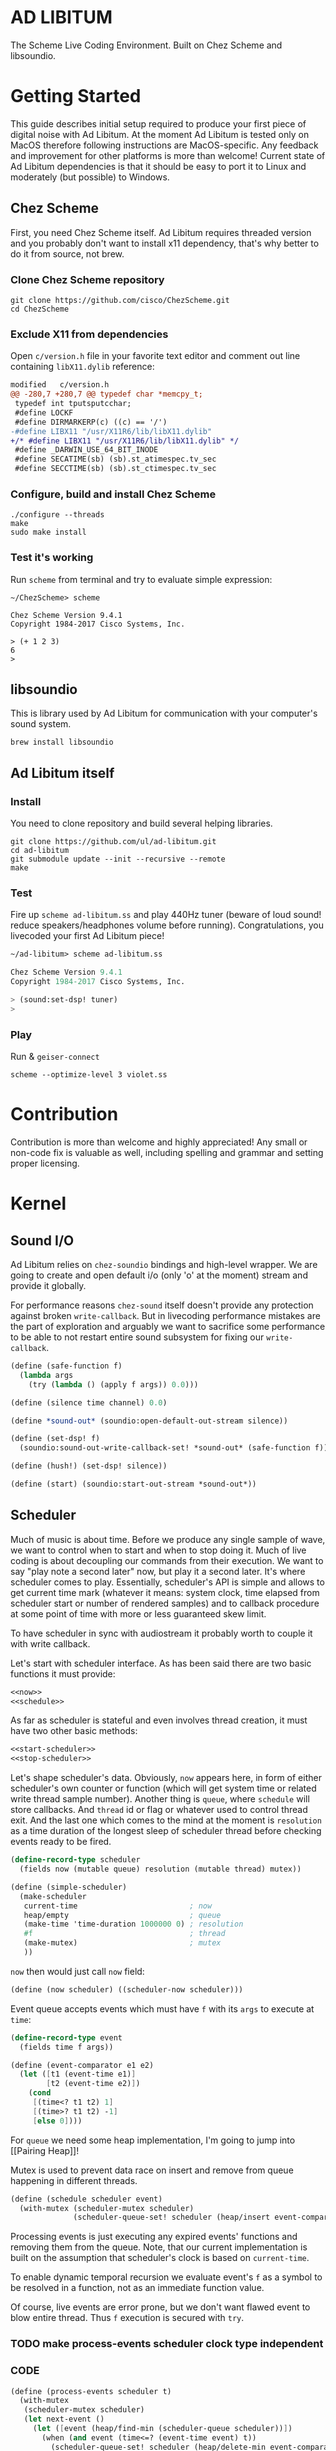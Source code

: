 * AD LIBITUM

  The Scheme Live Coding Environment. Built on Chez Scheme and libsoundio.

* Getting Started

  This guide describes initial setup required to produce your first piece of
  digital noise with Ad Libitum. At the moment Ad Libitum is tested only on
  MacOS therefore following instructions are MacOS-specific. Any feedback and
  improvement for other platforms is more than welcome! Current state of Ad
  Libitum dependencies is that it should be easy to port it to Linux and
  moderately (but possible) to Windows.

** Chez Scheme

   First, you need Chez Scheme itself. Ad Libitum requires threaded version and
   you probably don't want to install x11 dependency, that's why better to do it
   from source, not brew.

*** Clone Chez Scheme repository

#+BEGIN_SRC shell
git clone https://github.com/cisco/ChezScheme.git
cd ChezScheme
#+END_SRC

*** Exclude X11 from dependencies

   Open =c/version.h= file in your favorite text editor and comment out line
   containing =libX11.dylib= reference:

#+BEGIN_SRC diff
modified   c/version.h
@@ -280,7 +280,7 @@ typedef char *memcpy_t;
 typedef int tputsputcchar;
 #define LOCKF
 #define DIRMARKERP(c) ((c) == '/')
-#define LIBX11 "/usr/X11R6/lib/libX11.dylib"
+/* #define LIBX11 "/usr/X11R6/lib/libX11.dylib" */
 #define _DARWIN_USE_64_BIT_INODE
 #define SECATIME(sb) (sb).st_atimespec.tv_sec
 #define SECCTIME(sb) (sb).st_ctimespec.tv_sec
#+END_SRC

*** Configure, build and install Chez Scheme

#+BEGIN_SRC shell
./configure --threads
make
sudo make install
#+END_SRC

*** Test it's working

    Run =scheme= from terminal and try to evaluate simple expression:

#+BEGIN_SRC shell
~/ChezScheme> scheme

Chez Scheme Version 9.4.1
Copyright 1984-2017 Cisco Systems, Inc.

> (+ 1 2 3)
6
>
#+END_SRC

** libsoundio

   This is library used by Ad Libitum for communication with your computer's
   sound system.

#+BEGIN_SRC shell
brew install libsoundio
#+END_SRC

** Ad Libitum itself

*** Install

   You need to clone repository and build several helping libraries.

#+BEGIN_SRC shell
git clone https://github.com/ul/ad-libitum.git
cd ad-libitum
git submodule update --init --recursive --remote
make
#+END_SRC

*** Test

    Fire up =scheme ad-libitum.ss= and play 440Hz tuner (beware of loud sound!
    reduce speakers/headphones volume before running). Congratulations, you
    livecoded your first Ad Libitum piece!

#+BEGIN_SRC scheme
~/ad-libitum> scheme ad-libitum.ss

Chez Scheme Version 9.4.1
Copyright 1984-2017 Cisco Systems, Inc.

> (sound:set-dsp! tuner)
>
#+END_SRC

*** Play

    Run & =geiser-connect=

#+BEGIN_SRC shell
scheme --optimize-level 3 violet.ss
#+END_SRC
* Contribution

Contribution is more than welcome and highly appreciated! Any small or non-code
fix is valuable as well, including spelling and grammar and setting proper
licensing.

* Kernel

** Sound I/O

   Ad Libitum relies on =chez-soundio= bindings and high-level wrapper. We are
   going to create and open default i/o (only 'o' at the moment) stream and
   provide it globally.

   For performance reasons =chez-sound= itself doesn't provide any protection
   against broken =write-callback=. But in livecoding performance mistakes are
   the part of exploration and arguably we want to sacrifice some performance to
   be able to not restart entire sound subsystem for fixing our
   =write-callback=.

#+NAME: sound
#+BEGIN_SRC scheme
  (define (safe-function f)
    (lambda args
      (try (lambda () (apply f args)) 0.0)))

  (define (silence time channel) 0.0)

  (define *sound-out* (soundio:open-default-out-stream silence))

  (define (set-dsp! f)
    (soundio:sound-out-write-callback-set! *sound-out* (safe-function f)))

  (define (hush!) (set-dsp! silence))

  (define (start) (soundio:start-out-stream *sound-out*))
#+END_SRC

** Scheduler

  Much of music is about time. Before we produce any single sample of wave, we
  want to control when to start and when to stop doing it. Much of live coding
  is about decoupling our commands from their execution. We want to say "play
  note a second later" now, but play it a second later. It's where scheduler
  comes to play. Essentially, scheduler's API is simple and allows to get
  current time mark (whatever it means: system clock, time elapsed from
  scheduler start or number of rendered samples) and to callback procedure at
  some point of time with more or less guaranteed skew limit.

  To have scheduler in sync with audiostream it probably worth to couple it with
  write callback.

  Let's start with scheduler interface. As has been said there are two basic
  functions it must provide:

#+NAME: scheduler-interface
#+BEGIN_SRC scheme
  <<now>>
  <<schedule>>
#+END_SRC

  As far as scheduler is stateful and even involves thread creation, it must
  have two other basic methods:

#+NAME: scheduler-interface
#+BEGIN_SRC scheme
  <<start-scheduler>>
  <<stop-scheduler>>
#+END_SRC

  Let's shape scheduler's data. Obviously, =now= appears here, in form of either
  scheduler's own counter or function (which will get system time or related
  write thread sample number). Another thing is =queue=, where =schedule= will
  store callbacks. And =thread= id or flag or whatever used to control thread
  exit. And the last one which comes to the mind at the moment is =resolution=
  as a time duration of the longest sleep of scheduler thread before checking
  events ready to be fired.

#+NAME: scheduler-record
#+BEGIN_SRC scheme
  (define-record-type scheduler
    (fields now (mutable queue) resolution (mutable thread) mutex))

  (define (simple-scheduler)
    (make-scheduler
     current-time                         ; now
     heap/empty                           ; queue
     (make-time 'time-duration 1000000 0) ; resolution
     #f                                   ; thread
     (make-mutex)                         ; mutex
     ))
#+END_SRC

  =now= then would just call =now= field:

#+NAME: now
#+BEGIN_SRC scheme
  (define (now scheduler) ((scheduler-now scheduler)))
#+END_SRC

  Event queue accepts events which must have =f= with its
  =args= to execute at =time=:

#+NAME: event-record
#+BEGIN_SRC scheme
  (define-record-type event
    (fields time f args))

  (define (event-comparator e1 e2)
    (let ([t1 (event-time e1)]
          [t2 (event-time e2)])
      (cond
       [(time<? t1 t2) 1]
       [(time>? t1 t2) -1]
       [else 0])))
#+END_SRC

  For =queue= we need some heap implementation, I'm going to jump into [[Pairing
  Heap]]!

  Mutex is used to prevent data race on insert and remove from queue happening
  in different threads.

#+NAME: schedule
#+BEGIN_SRC scheme
  (define (schedule scheduler event)
    (with-mutex (scheduler-mutex scheduler)
                (scheduler-queue-set! scheduler (heap/insert event-comparator event (scheduler-queue scheduler)))))
#+END_SRC

  Processing events is just executing any expired events' functions and removing
  them from the queue. Note, that our current implementation is built on the
  assumption that scheduler's clock is based on =current-time=.

  To enable dynamic temporal recursion we evaluate event's =f= as a symbol to be
  resolved in a function, not as an immediate function value.

  Of course, live events are error prone, but we don't want flawed event to blow
  entire thread. Thus =f= execution is secured with =try=.

*** TODO make process-events scheduler clock type independent

*** CODE

#+NAME: process-events
#+BEGIN_SRC scheme
  (define (process-events scheduler t)
    (with-mutex
     (scheduler-mutex scheduler)
     (let next-event ()
       (let ([event (heap/find-min (scheduler-queue scheduler))])
         (when (and event (time<=? (event-time event) t))
           (scheduler-queue-set! scheduler (heap/delete-min event-comparator (scheduler-queue scheduler)))
           (try
            (lambda ()
              (apply (top-level-value (event-f event)) (event-args event)))
            #f)
           (next-event))))))
#+END_SRC

  Now it's a time for start/stop thread. Stopping thread would be just setting a
  flag which I used to call "poison pill".

#+NAME: stop-scheduler
#+BEGIN_SRC scheme
  (define (stop-scheduler scheduler)
    (scheduler-thread-set! scheduler #f))
#+END_SRC

  Starting thread will fork and loop calling expired events.

*** TODO make sleeping scheduler clock type independent

*** CODE

#+NAME: start-scheduler
#+BEGIN_SRC scheme
  (define (start-scheduler scheduler)
    (fork-thread
     (lambda ()
       (scheduler-thread-set! scheduler (get-thread-id))
       (let ([zero-duration (make-time 'time-duration 0 0)]
             [resolution (scheduler-resolution scheduler)])
         (let loop ()
           (when (scheduler-thread scheduler)
             (let ([clock (current-time)]
                   [t (add-duration (now scheduler) resolution)])
               (process-events scheduler t)
               (let* ([day (time-difference (current-time) clock)]
                      [night (time-difference resolution day)])
                 (when (time<? zero-duration night)
                   (sleep night))
                 (loop)))))))))
#+END_SRC

#+NAME: scheduler
#+BEGIN_SRC scheme
  <<scheduler-record>>
  <<event-record>>
  <<process-events>>
  <<scheduler-interface>>
#+END_SRC

  We need just a simple default scheduler at hand for Ad Libitum needs:

#+NAME: easy-scheduler
#+BEGIN_SRC scheme
  (define *scheduler* (simple-scheduler))
  (define (start) (start-scheduler *scheduler*))
  (define (stop) (stop-scheduler *scheduler*))
  (define (*schedule* t f . args) (schedule *scheduler* (make-event t f args)))
  (define (*now*) (now *scheduler*))
#+END_SRC

*** Pairing Heap

   Wikipedia's type definition for pairing heap structure looks like Scheme's
   pairs (surprise =) ). Using them implementation is quite straightforward.

#+NAME: pairing-heap
#+BEGIN_SRC scheme
  ;; we do some #f-punning and don't throw on empty heaps

  (define heap/empty '())

  (define (heap/find-min heap)
    (if (null? heap)
        #f
        (car heap)))

  (define (heap/merge comparator h1 h2)
    (cond
     [(null? h1) h2]
     [(null? h2) h1]
     [(positive? (comparator (car h1) (car h2)))
      (cons (car h1) (cons h2 (cdr h1)))]
     [else
      (cons (car h2) (cons h1 (cdr h2)))]))

  (define (heap/insert comparator elem heap)
    (heap/merge comparator (cons elem '()) heap))

  (define (heap/merge-pairs comparator subheaps)
    (cond
     [(null? subheaps) heap/empty]
     [(null? (cdr subheaps)) (car subheaps)]
     [else (heap/merge comparator
            (heap/merge comparator (car subheaps) (cadr subheaps))
            (heap/merge-pairs comparator (cddr subheaps)))]))

  (define (heap/delete-min comparator heap)
    (if (null? heap)
        heap/empty
        (heap/merge-pairs comparator (cdr heap))))
#+END_SRC

** Remote REPL

  We need own repl server because music doesn't work in geiser repl for somewhat
  reason. The most universal solution would be to have REPL over either UDP or
  TCP with the simplest possible protocol. We want it to be just a carrier,
  everything else should happen inside editor and engine. Sadly Chez Scheme has
  no sockets in its std lib. We are gonna try Aaron W. Hsu's [[https://github.com/arcfide/chez-sockets][chez-sockets]]
  library.

  Actually, we are still able to use Geiser with our REPL server because it
  supports remote REPL. See "Connecting to an external Scheme" at [[http://www.nongnu.org/geiser/geiser_3.html#The-REPL][docs]]. The only
  thing required for it is to load =scheme/chez/geiser/geiser.ss= into the REPL
  thread.

  First, let's create a TCP socket. Here we rely on assumption, that default
  protocol is TCP.

*** TODO ensure that protocol is TCP

  Though Aaron doesn't recommend using blocking sockets, they are so much easier
  for out case! No need to implement polling when waiting for connection or
  receiving value.

  Tried blocking sockets. They work fine by themselves, but play bad with
  =sleep= called from other threads! Falling back to async sockets and polling then.

*** TODO proper socket closing

*** CODE

#+NAME: open-socket
  #+BEGIN_SRC scheme
    (define (open-socket)
      (let ([socket (sock:create-socket
                     sock:socket-domain/internet
                     sock:socket-type/stream
                     sock:socket-protocol/auto)])
        <<bind-socket>>
        <<listen-socket>>
        socket
        ))
  #+END_SRC

  Then we are going to listen address and port for input. We'll make it
  configurable later, let's provide some sensible hardcoded defaults for now.
  /localhost/ is for security reasons, and /37146/ is default Geiser port.

#+NAME: bind-socket
#+BEGIN_SRC scheme
  (sock:bind-socket socket (sock:string->internet-address "127.0.0.1:37146"))
#+END_SRC

  And then let's listen for new connections!

#+NAME: listen-socket
#+BEGIN_SRC scheme
  (sock:listen-socket socket 1024)
#+END_SRC

To actually accept new connections we are going to create new thread and just
run infinite look with =accept-socket= inside. Remember, our socket is
non-blocking so we are to make polling to not eat all CPU by eager calls. After
accepting new connection we'll proceed it in new thread.

#+NAME: accept-connections
#+BEGIN_SRC scheme
  (define (accept-connections repl-server-socket)
    (fork-thread
     (lambda ()
       (let loop ()
         (sleep polling-cycle)
         (let-values ([(socket address) (sock:accept-socket repl-server-socket)])
           (when socket
             (printf "New REPL @ ~s\r\n" (sock:internet-address->string address))
             (spawn-remote-repl socket address)))
         (loop)))))
#+END_SRC

  Every new connection accepted would spawn new thread with a REPL loop inside
  it. Because we are using async sockets, we are forced to run actual loop and
  poll socket for values. /50ms/ should be a reasonable polling delay to keep it
  responsive and not resource greedy at the same time. Also
  =receive-from-socket= require to limit maximum message length. Here /65k/ is
  also is a kind of a guess. Chez Scheme operates UTF-8 strings and messages are
  read as bytevectors from sockets, thus we need a transcoder to convert them
  back and forth. Let's put all these requirements to values:

#+NAME: spawn-remote-repl-options
#+BEGIN_SRC scheme
  (define polling-cycle (make-time 'time-duration 50000000 0))
  (define max-chunk-length 65536)
  (define code-tx (make-transcoder (utf-8-codec) (eol-style lf) (error-handling-mode replace)))
#+END_SRC

  Preparations are straightforward: define some helpers, send initial prompt,
  and start loop.

#+NAME: spawn-remote-repl
#+BEGIN_SRC scheme
  <<spawn-remote-repl-options>>
  (define (spawn-remote-repl socket address)
    (fork-thread
     (lambda ()
       (let* (
              <<repl-send-helpers>>
              )
         (send-prompt)
         <<repl-loop>>
         ))))
#+END_SRC

  Converting messages to bytevectors and sending to proper port is quite
  tedious, let's write a couple of helpers:

#+NAME: repl-send-helpers
#+BEGIN_SRC scheme
  [call-with-send-port
   (lambda (f)
     (let ([response (call-with-bytevector-output-port f code-tx)])
       (sock:send-to-socket socket response address)))]
  [send-prompt
   (lambda ()
     (call-with-send-port (lambda (p) (display "> " p))))]
#+END_SRC

  Loop start with polling delay. For simplicity it's constant and unconditional
  in the beginning of every cycle. If socket is ready and contains non-empty
  message then we do evaluation and send result back. Reading from socket is
  implemented via ports, look at =chez-socket= documentation for more info.

#+NAME: repl-loop
#+BEGIN_SRC scheme
  (let loop ()
    (sleep polling-cycle)
    (let-values ([(request address)
                  (sock:receive-from-socket socket max-chunk-length)])
      (if (and request (positive? (bytevector-length request)))
          (call-with-port
           (open-bytevector-input-port request code-tx)
           <<repl-read-eval-print>>
           )
          (loop))))
#+END_SRC

  Our remote REPL supports multi-form messages, therefore we need inner loop to
  read and process them one by one.

#+NAME: repl-read-eval-print
#+BEGIN_SRC scheme
  (lambda (p)
    (do ([x (read p) (read p)])
        ((eof-object? x))
      (printf "> ~s\r\n" x)
      (call-with-send-port
       <<repl-eval-print>>
       ))
    (send-prompt)
    (loop))
#+END_SRC

  Eval and send result back, easy, huh?

#+NAME: repl-eval-print
#+BEGIN_SRC scheme
  (lambda (p)
    (let* (
           <<repl-eval>>
           )
      <<repl-print>>
      )
    )
#+END_SRC

  Tricky part is that we want to:

    - capture output performed by evaluated form
    - capture result of form evaluated
    - don't blow up on exception and capture its message

  That's why we can't just call =eval=

#+NAME: repl-eval
#+BEGIN_SRC scheme
  [result #f]
  [output
   (with-output-to-string
     (lambda ()
       (set! result (try-display (lambda () (eval x)) #f))))]
#+END_SRC

  On the other hand, sending is quite straightforward, because we need just to
  write to port provided by =call-with-send-port=

#+NAME: repl-print
#+BEGIN_SRC scheme
  (printf "| ~s\r\n" output)
  (printf "< ~s\r\n" result)
  (display output p)
  (display result p)
  (newline p)
#+END_SRC

*** TODO stop loop and close socket on disconnect

*** Start REPL server

#+NAME: start-repl-server
#+BEGIN_SRC scheme
  (define (start-repl-server)
    (accept-connections (open-socket)))
#+END_SRC

* Core

  Woohoo! Naive [[Kernel]] draft is here and we could start to explore Core basics
  of Sound. At this point Ad Libitum splits into into interwinded parts: the
  framework and the book. In the framework we are going to grow all necessary
  instruments for live coding. In the book we are going to use those instruments
  to experiment with sound.

** Math

   Before diving into the abyss of digital music let's define several useful
   basic math constants and functions.

#+NAME: basic-math
#+BEGIN_SRC scheme
  (define pi (* (asin 1.0) 2))
  (define +pi   3.14159265358979323846264)
  (define +pi/2 1.57079632679489661923132)
  (define +pi/4  .78539816339744830961566)
  (define -pi (- +pi))
  (define -pi/2 (- +pi/2))
  (define -pi/4 (- +pi/4))
  (define two-pi (* 2 pi))
#+END_SRC

** Generators

   Sound is about motion. About our mean of sensing somewhat periodic motion
   a.k.a waves. The higher is period, the higher is signal pitch. Waveform
   determines character of signal. And irregularities determine... Something.
   Noise? Personality? We'll try to discover.

   Though signal demonstration usually started with sine waveform as the most
   recognizable and surprisingly pleasant one, we are going to start with
   computationally simplest one (though potentially not the fastest to calculate).

   Technically, the simplest generator is just a constant value, no motion,
   silence. But which stands next in simplicity?

   It's the signal, which is in one position half of a time and in another position
   in another half. By "time" here I mean one cycle, one period of signal.

   But first let define a couple of constants to start with. It's a frequency we
   want to hear and its derivatives.

#+NAME: tuner-constants
#+BEGIN_SRC scheme
  (define tuner-frequency 440.0)
  (define tuner-period (/ 1.0 tuner-frequency))
  (define tuner-half-period (/ tuner-period 2.0))
#+END_SRC

#+NAME: simplest-oscillator
#+BEGIN_SRC scheme
  (define (simplest-oscillator time channel)
    (if (> (mod time tuner-period) tuner-half-period)
        1.0
        -1.0))
#+END_SRC

  Actually, this waveform is called square, because of shape. Once we'll add
  visualisation library to Ad Libitum, before that try to draw function plot by hands.

  Feel free to experiment with different waveforms, we will do it together
  later. Let's step back and look at our example and try to come up with useful
  abstraction. Our DSP callback has signature =f(time, channel) -> amplitude=,
  which is the basis for any audio signal. But what prevents us using audio
  signals as the main medium for building sound? Nothing! It's even very handy.
  Audio signals then are capable of control parameters of other signal,
  naturally forming audio graph. And Chez Scheme should optimize that CSP-like
  style well. But we need to think carefully ahead of time about signature
  itself. What if later we want add additional information flowing every sample?
  What if returning just float is not enough to express all we want? Because
  it's very beautiful, that every signal could be either interpreted as a DSP
  callback alone, and could be passed to other signals. But in the latter case
  sometimes it's not enough to communicate between signals with a single float.
  Perhaps something like =f(time, channel, data) -> (amplitude, data)= could do
  the job? Where structure of =data= is determined by your application, and
  parent signal is responsible for using or discarding the =data= returned by
  child signal. OTOH, =data= in parameters plays like a container for some
  global state to survive between samples, and we could replace it with actual
  global or closured state in our application. The same thing for returned data.

  Let's start with =f(time, channel) -> amplitude= then and pray that we didn't
  overlook something important.

  The most basic signal is just a constant one:

#+NAME: constant
#+BEGIN_SRC scheme
  (define (constant amplitude)
    (lambda (time channel)
      amplitude))
#+END_SRC

  Then we are able to define =silence= as follows:

#+NAME: silence
#+BEGIN_SRC scheme
  (define silence (constant 0.0))
#+END_SRC

  Quick question for self-test: what sound would =(constant 1.0)= produce?

  For unifying oscillators we are going to define signal which will care about
  converting time to proper phase. When you deal with periodic signals it's
  important to distinguish time from phase, because at different frequencies
  phase would be different at the given point of time. Which is okay when
  frequency of you oscillator is constant. When it's variable as in FM
  synthesis, you need to track phase for your oscillator to make it behave
  properly. Let's create special signal =phase= for that purpose. It will take
  =frequency= signal and =phase0= signal and return signal of phase in =[0, 1)=
  half-interval.

#+BEGIN_SRC scheme
  (define (phase frequency phase0)
    (let ([previous-time 0.0]
          [previous-phase 0.0])
      (lambda (time channel)
        (let* ([frequency (frequency time channel)]
               [time-delta (- time previous-time)]
               [phase-delta (* time-delta frequency)]
               [next-phase (mod (+ previous-phase phase-delta (phase0 time channel)) 1.0)])
          (set! previous-time time)
          (set! previous-phase next-phase)
          next-phase))))

  (define (phase* frequency)
    (phase frequency (constant 0.0)))
#+END_SRC

  Here we have an opportunity for a small syntactic improvement. The use-case
  when signal is applied to parameters named exactly time and channel in current
  scope is very common. Let's create a special syntax for it. =@= is chosen as
  resembling =deref= from Clojure:

#+NAME: deref-signal
#+BEGIN_SRC scheme
  (extend-syntax (@) [(@ signal) (signal time channel)])
#+END_SRC

  Let's use it in our phase signal:

#+NAME: phase
#+BEGIN_SRC scheme
  (define (phase frequency phase0)
    (let ([previous-time 0.0]
          [previous-phase 0.0])
      (lambda (time channel)
        (let* ([time-delta (- time previous-time)]
               [phase-delta (* time-delta (@ frequency))]
               [next-phase (mod (+ previous-phase phase-delta (@ phase0)) 1.0)])
          (set! previous-time time)
          (set! previous-phase next-phase)
          next-phase))))

  (define (phase* frequency)
    (phase frequency silence))
#+END_SRC

  Then basic waveforms are defined in very clean way:

#+NAME: waveforms
#+BEGIN_SRC scheme
  (define (sine-wave phase)
    (lambda (time channel)
      (inexact (sin (* two-pi (@ phase))))))

  (define (cosine-wave phase)
    (lambda (time channel)
      (inexact (cos (* two-pi (@ phase))))))

  (define (square-wave phase)
    (lambda (time channel)
      (if (< (@ phase) 0.5)
          1.0
          -1.0)))

  (define (tri-wave phase)
    (lambda (time channel)
      (let ([phase (@ phase)])
        (if (< phase 0.5)
            (- (* 4.0 phase) 1.0)
            (+ (* -4.0 phase) 3.0)))))

  (define (saw-wave phase)
    (lambda (time channel)
      (- (* 2.0 (@ phase)) 1.0)))

  ;; (define (table-wave table phase)
  ;;   (let ([n (vector-length table)])
  ;;     (lambda (time channel)
  ;;       (vector-ref table (exact (truncate (* (@ phase) n)))))))

  (define (table-wave table phase)
    (let ([n (fixnum->flonum (vector-length table))])
      (lambda (time channel)
        (vector-ref table (flonum->fixnum (fltruncate (fl* (@ phase) n)))))))

  (define (random-amplitude)
    (- (random 2.0) 1.0))

  (define (random-wave time channel)
    (random-amplitude))
#+END_SRC

  Before we play something interesting with stuff we already defined we need one
  more helper. Drawback of our way of composition of signals is that we can't
  change code of one of them in live and make changed reloaded live, even if
  signal is not anonymous and was defined as a top-level variable. For signal
  which we plan to reload dynamically we are going to introduce wrapper which
  will look for given signal's symbol on every invocation:

#+NAME: live-signal
#+BEGIN_SRC scheme
  (define (live-signal symbol)
    (lambda (time channel)
      ((top-level-value symbol) time channel)))
#+END_SRC

  Next step is implementation of signal arithmetics to ease their mixing and
  matching.

#+NAME: signal-operators
#+BEGIN_SRC scheme
  (define (signal-sum* x y)
    (lambda (time channel)
      (+ (@ x) (@ y))))

  (define (signal-sum x . xs)
    (fold-left signal-sum* x xs))

  (define (signal-prod* x y)
    (lambda (time channel)
      (* (@ x) (@ y))))

  (define (signal-prod x . xs)
    (fold-left signal-prod* x xs))

  (define (signal-diff x . xs)
    (let ([y (apply signal-sum xs)])
      (lambda (time channel)
        (- (@ x) (@ y)))))

  (define (signal-div x . xs)
    (let ([y (apply signal-prod xs)])
      (lambda (time channel)
        (/ (@ x) (@ y)))))

  (alias +~ signal-sum)
  (alias *~ signal-prod)
  (alias -~ signal-diff)
  (alias /~ signal-div)

  (alias ∑ signal-sum)
  (alias ∏ signal-prod)
#+END_SRC


  For composing signals we could define a helper:

#+NAME: compose
#+BEGIN_SRC scheme
  (define (compose . fns)
    (define (make-chain fn chain)
      (lambda args
        (call-with-values (lambda () (apply fn args)) chain)))
    (reduce make-chain values fns))

  (define ∘ compose)
#+END_SRC

  And use it to define simple osc factory:

#+NAME: oscillator
#+BEGIN_SRC scheme
  (define simple-osc (∘ sine-wave phase* constant))
#+END_SRC


  If you tried to make some composite wave like

#+NAME: make-overtone
#+BEGIN_SRC scheme
  (define (make-overtone wave frequency phase0)
    (+~ (*~ (wave (phase frequency phase0)) (constant 0.4))
        (*~ (wave (phase (*~ (constant 2.0) frequency) phase0)) (constant 0.2))
        (*~ (wave (phase (*~ (constant 3.0) frequency) phase0)) (constant 0.1))
        (*~ (wave (phase (*~ (constant 4.0) frequency) phase0)) (constant 0.1))
        (*~ (wave (phase (*~ (constant 0.5) frequency) phase0)) (constant 0.2))
        ))
#+END_SRC

  And applied it to =sine-wave=:

#+BEGIN_SRC scheme

#+END_SRC

  You might noticed that it's CPU hungry and profiler shows that tons of time is
  spent in system sin function. Let's write a function which will unroll sine
  wave (and any other wave) into a table.


*** TODO add references section
*** TODO add to references link to interactive FFT tutorial

** Envelopes
** Metronome

* Std

** FFT
** Filters
** Instruments
** Scales
** Rhythm

* Misc

  =try= is a little helper to guard function calls in vital loops: dsp,
  scheduler, remote repl.

#+NAME: try
#+BEGIN_SRC scheme
  (define (try thunk default)
    (call/cc
     (lambda (k)
       (with-exception-handler
           (lambda (x) (k default))
         thunk))))
#+END_SRC

#+NAME: try-display
#+BEGIN_SRC scheme
  (define (try-display thunk default)
    (call/cc
     (lambda (k)
       (with-exception-handler
           (lambda (x)
             (display-condition x)
             (k default))
         thunk))))
#+END_SRC

  To import =chez-soundio= and =chez-sockets= we must add respective folders to =library-directories=
  To do that let's create a couple of helpers:

#+NAME: add-library-directories
#+BEGIN_SRC scheme
  (define (add-library-directory dir)
    (library-directories
     (cons dir (library-directories))))

  (define (add-library-directories . dirs)
    (unless (null? dirs)
      (add-library-directory (car dirs))
      (apply add-library-directories (cdr dirs))))

  (add-library-directories
   "./chez-soundio"
   "./chez-sockets")
#+END_SRC

  Also let's define several useful aliases and finally start our services:

#+NAME: ad-libitum-init
#+BEGIN_SRC scheme
  ;; voodoo
  (collect-maximum-generation 254)
  (collect-generation-radix 2)
  (optimize-level 3)

  (alias λ lambda)

  (alias now scheduler:now)
  (alias schedule scheduler:schedule)
  (alias callback schedule)

  ;; in case of emergency ☺
  (alias h! sound:hush!)

  ;; TODO make actual
  (define *channels* 2)

  (sound:start)
  (scheduler:start)
  (repl:start-repl-server)
#+END_SRC

  Tuner stuff to test everything is working:

#+NAME: test-tuner
#+BEGIN_SRC scheme
  (define (sine time freq)
    (sin (* two-pi freq time)))

  (define (tuner time channel)
    ;; inexact because otherwise exact 0 would crash soundio
    (inexact (sine time tuner-frequency)))

  ;; (sound:set-dsp! tuner)
#+END_SRC

  Some stuff about time and scales to be moved to appropriate sections when
  we'll come to them:

#+NAME: sandbox
#+BEGIN_SRC scheme
  (define second (make-time 'time-duration 0 1))
  (define half-second (make-time 'time-duration 500000000 0))
  (define quarter-second (make-time 'time-duration 250000000 0))
  (define 1/8-second (make-time 'time-duration 125000000 0))
  (define 1/16-second (make-time 'time-duration 62500000 0))
  (define 1/32-second (make-time 'time-duration 31250000 0))

  (define (random-choice list)
    (list-ref list (random (length list))))

  (define chromatic-scale-half-step
    (expt 2 1/12))

  (define second-interval (expt chromatic-scale-half-step 2))
  (define third-interval (expt chromatic-scale-half-step 4))
  (define perfect-fourth-interval (expt chromatic-scale-half-step 5))
  (define perfect-fifth-interval (expt chromatic-scale-half-step 7))
  (define major-sixth-interval (expt chromatic-scale-half-step 9))
  (define major-seventh-interval (expt chromatic-scale-half-step 11))
  (define perfect-octave-interval (expt chromatic-scale-half-step 12))
  (define minor-second-interval (expt chromatic-scale-half-step 1))
  (define minor-third-interval (expt chromatic-scale-half-step 3))
  (define minor-sixth-interval (expt chromatic-scale-half-step 8))
  (define minor-seventh-interval (expt chromatic-scale-half-step 11))
  (define triton-interval (expt chromatic-scale-half-step 11))

  ;; TODO excercise: represent scales as whole/half steps

  (define chromatic-scale '(1 2 3 4 5 6 7 8 9 10 11 12))
  (define pentatonic-scale '(1 3 5 8 10))
  (define major-scale '(1 3 5 6 8 10 12))
  (define minor-scale '(1 3 4 6 8 9 11))

  (define (make-scale base-frequency scale)
    (map (lambda (x) (* base-frequency (expt chromatic-scale-half-step (- x 1)))) scale))

  ;;

  (define (unroll signal period sample-rate)
    (let* ([n (exact (truncate (* period sample-rate)))]
           [table (make-vector n)])
      (do ([i 0 (+ i 1)])
          ((= i n))
        (vector-set! table i (inexact (signal (/ i sample-rate) 0))))
      (λ (phase)
        (table-wave table phase))))

  ;; (define table-sine-wave (unroll (simple-osc 0.1) 10 96000))
#+END_SRC

* Files :noexport:

#+BEGIN_SRC scheme :tangle ad-libitum.ss :noweb yes :mkdirp yes :paddle no
  <<add-library-directories>>
  (import (chezscheme)
          (srfi s1 lists)
          (prefix (sound) sound:)
          (prefix (scheduler) scheduler:)
          (prefix (repl) repl:))
  <<ad-libitum-init>>
  <<compose>>
  <<basic-math>>
  <<tuner-constants>>
  <<test-tuner>>
  <<constant>>
  <<silence>>
  <<deref-signal>>
  <<phase>>
  <<waveforms>>
  <<live-signal>>
  <<signal-operators>>
  <<oscillator>>
#+END_SRC

#+BEGIN_SRC scheme :tangle violet.ss :noweb yes :mkdirp yes :paddle no
  (load "ad-libitum.ss")

  <<simplest-oscillator>>
  <<make-overtone>>
  <<sandbox>>
#+END_SRC

#+BEGIN_SRC scheme :tangle sound.ss :noweb yes :mkdirp yes :paddle no
  (library (sound (1))
    (export start set-dsp! hush!)
    (import (chezscheme) (prefix (soundio) soundio:))
    <<try>>
    <<sound>>
    )
#+END_SRC

#+BEGIN_SRC scheme :tangle scheduler.ss :noweb yes :mkdirp yes :paddle no
  (library (scheduler)
    (export start stop
            (rename (*schedule* schedule) (*now* now)))
    (import (chezscheme))
    <<try>>
    <<pairing-heap>>
    <<scheduler>>
    <<easy-scheduler>>
    )
#+END_SRC

#+BEGIN_SRC scheme :tangle repl.ss :noweb yes :mkdirp yes :paddle no
  (library (repl (1))
    (export start-repl-server)
    (import (chezscheme)
            (prefix (bsd-sockets) sock:))
    <<try-display>>
    <<open-socket>>
    <<spawn-remote-repl>>
    <<accept-connections>>
    <<start-repl-server>>
    )
#+END_SRC
